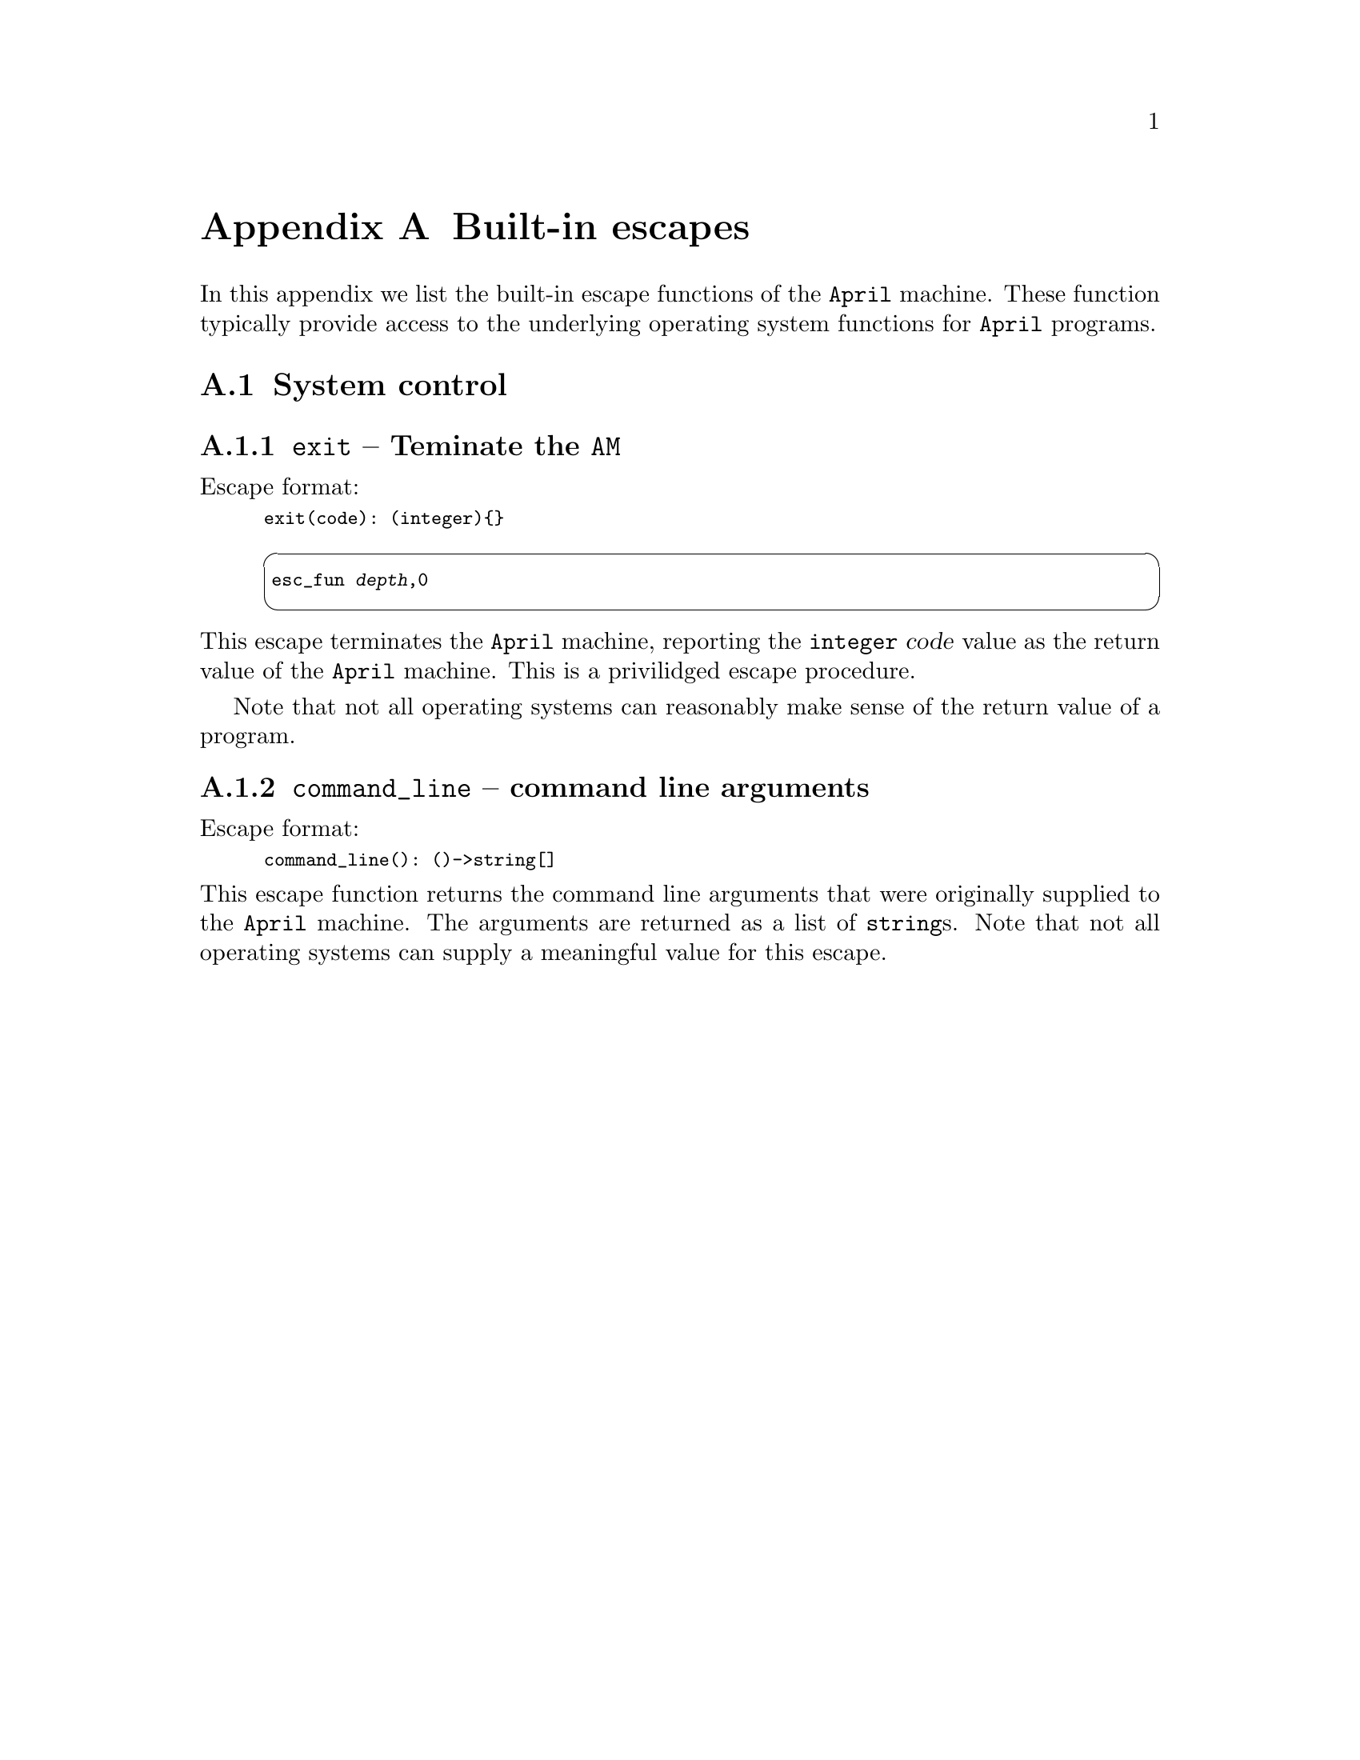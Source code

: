 @node Built-in escapes
@appendix Built-in escapes
@cindex Built-in escapes

@noindent
In this appendix we list the built-in escape functions of the
@code{April} machine. These function typically provide access to the
underlying operating system functions for @code{April} programs.

@menu
* System control::              
@end menu

@node System control
@section System control

@menu
* exit::                        
* command_line::                
@end menu

@node exit
@subsection @code{exit} -- Teminate the @code{AM}
@findex exit @r{Escape procedure}

@noindent
Escape format:
@smallexample
exit(code): (integer)@{@}
@end smallexample

@smallexample
@cartouche
esc_fun @var{depth},0
@end cartouche
@end smallexample

@noindent
This escape terminates the @code{April} machine, reporting the
@code{integer} @var{code} value as the return value of the @code{April}
machine. This is a privilidged escape procedure.

Note that not all operating systems can reasonably make sense of the
return value of a program.

@node command_line
@subsection @code{command_line} -- command line arguments
@findex command_line @r{Escape function}

@noindent
Escape format:
@smallexample
command_line(): ()->string[]
@end smallexample

@noindent
This escape function returns the command line arguments that were
originally supplied to the @code{April} machine. The arguments are
returned as a list of @code{string}s. Note that not all
operating systems can supply a meaningful value for this escape.

